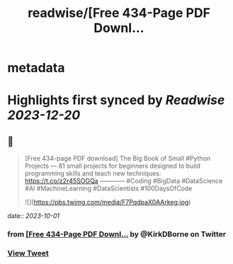 :PROPERTIES:
:title: readwise/[Free 434-Page PDF Downl...
:END:


* metadata
:PROPERTIES:
:author: [[KirkDBorne on Twitter]]
:full-title: "[Free 434-Page PDF Downl..."
:category: [[tweets]]
:url: https://twitter.com/KirkDBorne/status/1707966481277796525
:image-url: https://pbs.twimg.com/profile_images/1112733580948635648/s-8d1avb.jpg
:END:

* Highlights first synced by [[Readwise]] [[2023-12-20]]
** 📌
#+BEGIN_QUOTE
[Free 434-page PDF download]
The Big Book of Small #Python Projects — 81 small projects for beginners designed to build programming skills and teach new techniques: https://t.co/z2r45SOGQa
————
#Coding #BigData #DataScience #AI #MachineLearning #DataScientists #100DaysOfCode 

![](https://pbs.twimg.com/media/F7PqdpaX0AArkeg.jpg) 
#+END_QUOTE
    date:: [[2023-10-01]]
*** from _[Free 434-Page PDF Downl..._ by @KirkDBorne on Twitter
*** [[https://twitter.com/KirkDBorne/status/1707966481277796525][View Tweet]]